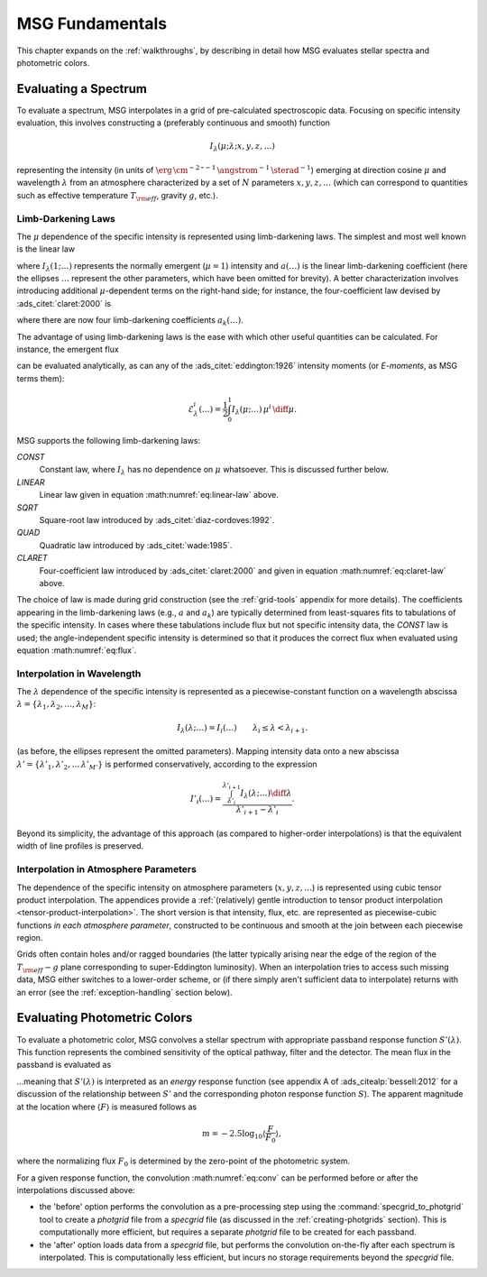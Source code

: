 .. _msg-fundamentals:

****************
MSG Fundamentals
****************

This chapter expands on the :ref:`walkthroughs`, by describing in
detail how MSG evaluates stellar spectra and photometric colors.

Evaluating a Spectrum
=====================

To evaluate a spectrum, MSG interpolates in a grid of pre-calculated
spectroscopic data. Focusing on specific intensity evaluation, this
involves constructing a (preferably continuous and smooth) function

.. math::

   I_{\lambda}(\mu; \lambda; x, y, z, \ldots)

representing the intensity (in units of
:math:`\erg\,\cm^{-2}\,\second^{-1}\,\angstrom^{-1}\,\sterad^{-1}`)
emerging at direction cosine :math:`\mu` and wavelength
:math:`\lambda` from an atmosphere characterized by a set of :math:`N`
parameters :math:`x, y, z, \ldots` (which can correspond to quantities
such as effective temperature :math:`T_{\rm eff}`, gravity :math:`g`,
etc.).

.. _limb-darkening-laws:

Limb-Darkening Laws
-------------------

The :math:`\mu` dependence of the specific intensity is represented
using limb-darkening laws. The simplest and most well known is the linear law

.. math::
   :label: eq:linear-law

   \frac{I_{\lambda}(\mu; \ldots)}{I_{\lambda}(1; \ldots)} =
   1 - a (\ldots) \left[1 - \mu\right]

where :math:`I_{\lambda}(1; \ldots)` represents the normally emergent
(:math:`\mu=1`) intensity and :math:`a(\ldots)` is the linear
limb-darkening coefficient (here the ellipses :math:`\ldots` represent
the other parameters, which have been omitted for brevity). A better
characterization involves introducing additional :math:`\mu`-dependent
terms on the right-hand side; for instance, the four-coefficient law
devised by :ads_citet:`claret:2000` is

.. math::
   :label: eq:claret-law

   \frac{I_{\lambda}(\mu; \ldots)}{I_{\lambda}(1, \ldots)} = 1 - \sum_{k=1}^{4} a_{k}(\ldots) \left[1 - \mu^{k/2}\right],

where there are now four limb-darkening coefficients :math:`a_{k}(\ldots)`.

The advantage of using limb-darkening laws is the ease with which
other useful quantities can be calculated. For instance, the emergent
flux

.. math::
   :label: eq:flux

   F_{\lambda}(\ldots) = \int_{0}^{1} I_{\lambda}(\mu; \ldots) \, \mu \, \diff\mu

can be evaluated analytically, as can any of the
:ads_citet:`eddington:1926` intensity moments (or `E-moments`, as MSG
terms them):

.. math::

   \mathcal{E}^{i}_{\lambda}(\ldots) = \frac{1}{2} \int_{0}^{1} I_{\lambda}(\mu; \ldots) \, \mu^{i} \,\diff\mu.

MSG supports the following limb-darkening laws:

`CONST`
  Constant law, where :math:`I_{\lambda}` has no dependence on
  :math:`\mu` whatsoever. This is discussed further below.

`LINEAR`
  Linear law given in equation :math:numref:`eq:linear-law` above.

`SQRT`
  Square-root law introduced by :ads_citet:`diaz-cordoves:1992`.

`QUAD`
  Quadratic law introduced by :ads_citet:`wade:1985`.

`CLARET`
  Four-coefficient law introduced by :ads_citet:`claret:2000`
  and given in equation :math:numref:`eq:claret-law` above.

The choice of law is made during grid construction (see the
:ref:`grid-tools` appendix for more details). The coefficients
appearing in the limb-darkening laws (e.g., :math:`a` and
:math:`a_{k}`) are typically determined from least-squares fits to
tabulations of the specific intensity. In cases where these
tabulations include flux but not specific intensity data, the `CONST`
law is used; the angle-independent specific intensity is determined so
that it produces the correct flux when evaluated using equation
:math:numref:`eq:flux`.

Interpolation in Wavelength
---------------------------

The :math:`\lambda` dependence of the specific intensity is represented
as a piecewise-constant function on a wavelength abscissa :math:`\lambda =
\{\lambda_{1},\lambda_{2},\ldots,\lambda_{M}\}`:

.. math::

   I_{\lambda}(\lambda; \ldots) = I_{i}(\ldots) \qquad \lambda_{i} \leq \lambda < \lambda_{i+1}.

(as before, the ellipses represent the omitted parameters). Mapping
intensity data onto a new abscissa :math:`\lambda' =
\{\lambda'_{1},\lambda'_{2},\ldots\,\lambda'_{M'}\}` is performed
conservatively, according to the expression

.. math::

   I'_{i}(\ldots) = \frac{\int_{\lambda'_{i}}^{\lambda'_{i+1}} I_{\lambda}(\lambda; \ldots) \diff{\lambda}}{\lambda'_{i+1} - \lambda'_{i}}.

Beyond its simplicity, the advantage of this approach (as compared to
higher-order interpolations) is that the equivalent width of line
profiles is preserved.

Interpolation in Atmosphere Parameters
--------------------------------------

The dependence of the specific intensity on atmosphere parameters
(:math:`x, y, z, \ldots`) is represented using cubic tensor product
interpolation. The appendices provide a :ref:`(relatively) gentle
introduction to tensor product interpolation
<tensor-product-interpolation>`. The short version is that intensity,
flux, etc. are represented as piecewise-cubic functions `in each
atmosphere parameter`, constructed to be continuous and smooth at the
join between each piecewise region.

Grids often contain holes and/or ragged boundaries (the latter
typically arising near the edge of the region of the :math:`T_{\rm
eff}-g` plane corresponding to super-Eddington
luminosity). When an interpolation tries to access such missing data,
MSG either switches to a lower-order scheme, or (if there simply
aren't sufficient data to interpolate) returns with an error (see the
:ref:`exception-handling` section below).

.. _photometric-colors:

Evaluating Photometric Colors
=============================

To evaluate a photometric color, MSG convolves a stellar spectrum with
appropriate passband response function :math:`S'(\lambda)`. This
function represents the combined sensitivity of the optical pathway,
filter and the detector. The mean flux in the passband is evaluated as

.. math::
   :label: eq:conv

   \langle F \rangle = \frac{\int_{0}^{\infty} F_{\lambda}(\lambda) S'(\lambda) \diff{\lambda}}{\int_{0}^{\infty} S'(\lambda) \diff{\lambda}},

...meaning that :math:`S'(\lambda)` is interpreted as an `energy`
response function (see appendix A of :ads_citealp:`bessell:2012` for a
discussion of the relationship between :math:`S'` and the
corresponding photon response function :math:`S`). The apparent
magnitude at the location where :math:`\langle F \rangle` is measured
follows as

.. math::

   m = -2.5 \log_{10} \left\langle \frac{F}{F_{0}} \right\rangle,

where the normalizing flux :math:`F_{0}` is determined by the
zero-point of the photometric system.

For a given response function, the convolution :math:numref:`eq:conv` can be
performed before or after the interpolations discussed above:

* the 'before' option performs the convolution as a pre-processing
  step using the :command:`specgrid_to_photgrid` tool to create a
  `photgrid` file from a `specgrid` file (as discussed in the
  :ref:`creating-photgrids` section). This is computationally more
  efficient, but requires a separate `photgrid` file to be created for
  each passband.

* the 'after' option loads data from a `specgrid` file, but performs
  the convolution on-the-fly after each spectrum is interpolated. This
  is computationally less efficient, but incurs no storage
  requirements beyond the `specgrid` file.
  
